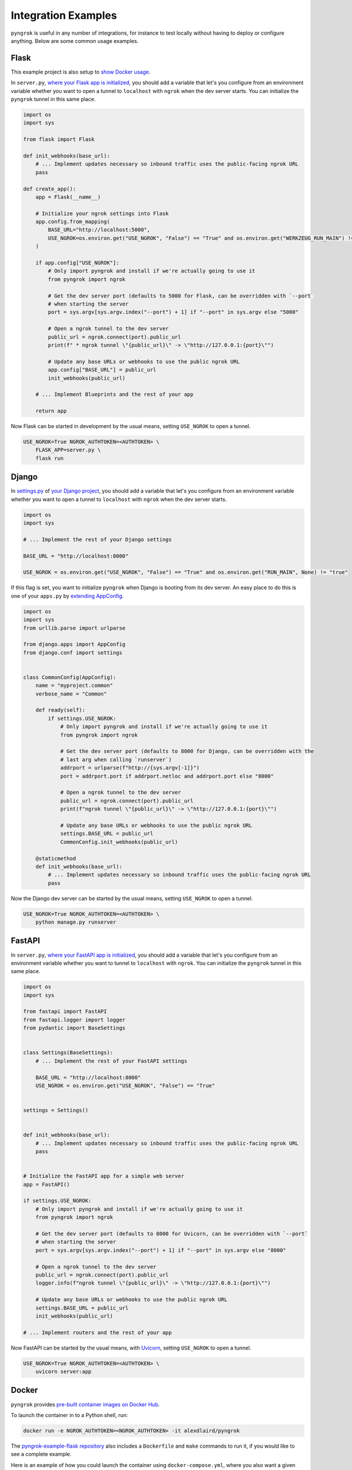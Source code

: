 ====================
Integration Examples
====================

``pyngrok`` is useful in any number of integrations, for instance to test locally without having to deploy or configure
anything. Below are some common usage examples.

Flask
-----
.. image:: https://img.shields.io/badge/Clone_on_GitHub-black?logo=github
   :target: https://github.com/alexdlaird/pyngrok-example-flask

This example project is also setup to `show Docker usage <#docker>`_.

In ``server.py``, `where your Flask app is initialized <https://flask.palletsprojects.com/en/1.1.x/tutorial/factory/#the-application-factory>`_,
you should add a variable that let's you configure from an environment variable whether you want to open a tunnel
to ``localhost`` with ``ngrok`` when the dev server starts. You can initialize the ``pyngrok`` tunnel in this
same place.

.. code-block:: python

    import os
    import sys

    from flask import Flask

    def init_webhooks(base_url):
        # ... Implement updates necessary so inbound traffic uses the public-facing ngrok URL
        pass

    def create_app():
        app = Flask(__name__)

        # Initialize your ngrok settings into Flask
        app.config.from_mapping(
            BASE_URL="http://localhost:5000",
            USE_NGROK=os.environ.get("USE_NGROK", "False") == "True" and os.environ.get("WERKZEUG_RUN_MAIN") != "true"
        )

        if app.config["USE_NGROK"]:
            # Only import pyngrok and install if we're actually going to use it
            from pyngrok import ngrok

            # Get the dev server port (defaults to 5000 for Flask, can be overridden with `--port`
            # when starting the server
            port = sys.argv[sys.argv.index("--port") + 1] if "--port" in sys.argv else "5000"

            # Open a ngrok tunnel to the dev server
            public_url = ngrok.connect(port).public_url
            print(f" * ngrok tunnel \"{public_url}\" -> \"http://127.0.0.1:{port}\"")

            # Update any base URLs or webhooks to use the public ngrok URL
            app.config["BASE_URL"] = public_url
            init_webhooks(public_url)

        # ... Implement Blueprints and the rest of your app

        return app

Now Flask can be started in development by the usual means, setting ``USE_NGROK`` to open a tunnel.

.. code-block:: sh

    USE_NGROK=True NGROK_AUTHTOKEN=<AUTHTOKEN> \
        FLASK_APP=server.py \
        flask run

Django
------
.. image:: https://img.shields.io/badge/Clone_on_GitHub-black?logo=github
   :target: https://github.com/alexdlaird/pyngrok-example-django

In `settings.py <https://docs.djangoproject.com/en/3.0/topics/settings/>`_ of
`your Django project <https://docs.djangoproject.com/en/3.0/intro/tutorial01/#creating-a-project>`_, you should add a
variable that let's you configure from an environment variable whether you want to open a tunnel to
``localhost`` with ``ngrok`` when the dev server starts.

.. code-block:: python

    import os
    import sys

    # ... Implement the rest of your Django settings

    BASE_URL = "http://localhost:8000"

    USE_NGROK = os.environ.get("USE_NGROK", "False") == "True" and os.environ.get("RUN_MAIN", None) != "true"

If this flag is set, you want to initialize ``pyngrok`` when Django is booting from its dev server. An easy place
to do this is one of your ``apps.py`` by `extending AppConfig <https://docs.djangoproject.com/en/3.0/ref/applications/#django.apps.AppConfig.ready>`_.

.. code-block:: python

    import os
    import sys
    from urllib.parse import urlparse

    from django.apps import AppConfig
    from django.conf import settings


    class CommonConfig(AppConfig):
        name = "myproject.common"
        verbose_name = "Common"

        def ready(self):
            if settings.USE_NGROK:
                # Only import pyngrok and install if we're actually going to use it
                from pyngrok import ngrok

                # Get the dev server port (defaults to 8000 for Django, can be overridden with the
                # last arg when calling `runserver`)
                addrport = urlparse(f"http://{sys.argv[-1]}")
                port = addrport.port if addrport.netloc and addrport.port else "8000"

                # Open a ngrok tunnel to the dev server
                public_url = ngrok.connect(port).public_url
                print(f"ngrok tunnel \"{public_url}\" -> \"http://127.0.0.1:{port}\"")

                # Update any base URLs or webhooks to use the public ngrok URL
                settings.BASE_URL = public_url
                CommonConfig.init_webhooks(public_url)

        @staticmethod
        def init_webhooks(base_url):
            # ... Implement updates necessary so inbound traffic uses the public-facing ngrok URL
            pass

Now the Django dev server can be started by the usual means, setting ``USE_NGROK`` to open a tunnel.

.. code-block:: sh

    USE_NGROK=True NGROK_AUTHTOKEN=<AUTHTOKEN> \
        python manage.py runserver

FastAPI
-------
.. image:: https://img.shields.io/badge/Clone_on_GitHub-black?logo=github
   :target: https://github.com/alexdlaird/pyngrok-example-fastapi

In ``server.py``, `where your FastAPI app is initialized <https://fastapi.tiangolo.com/tutorial/first-steps/>`_,
you should add a variable that let's you configure from an environment variable whether you want to tunnel to
``localhost`` with ``ngrok``. You can initialize the ``pyngrok`` tunnel in this same place.

.. code-block:: python

    import os
    import sys

    from fastapi import FastAPI
    from fastapi.logger import logger
    from pydantic import BaseSettings


    class Settings(BaseSettings):
        # ... Implement the rest of your FastAPI settings

        BASE_URL = "http://localhost:8000"
        USE_NGROK = os.environ.get("USE_NGROK", "False") == "True"


    settings = Settings()


    def init_webhooks(base_url):
        # ... Implement updates necessary so inbound traffic uses the public-facing ngrok URL
        pass


    # Initialize the FastAPI app for a simple web server
    app = FastAPI()

    if settings.USE_NGROK:
        # Only import pyngrok and install if we're actually going to use it
        from pyngrok import ngrok

        # Get the dev server port (defaults to 8000 for Uvicorn, can be overridden with `--port`
        # when starting the server
        port = sys.argv[sys.argv.index("--port") + 1] if "--port" in sys.argv else "8000"

        # Open a ngrok tunnel to the dev server
        public_url = ngrok.connect(port).public_url
        logger.info(f"ngrok tunnel \"{public_url}\" -> \"http://127.0.0.1:{port}\"")

        # Update any base URLs or webhooks to use the public ngrok URL
        settings.BASE_URL = public_url
        init_webhooks(public_url)

    # ... Implement routers and the rest of your app

Now FastAPI can be started by the usual means, with `Uvicorn <https://www.uvicorn.org/#usage>`_, setting
``USE_NGROK`` to open a tunnel.

.. code-block:: sh

    USE_NGROK=True NGROK_AUTHTOKEN=<AUTHTOKEN> \
        uvicorn server:app

Docker
------

``pyngrok`` provides `pre-built container images on Docker Hub <https://hub.docker.com/r/alexdlaird/pyngrok>`_.

To launch the container in to a Python shell, run:

.. code-block:: shell

    docker run -e NGROK_AUTHTOKEN=<NGROK_AUTHTOKEN> -it alexdlaird/pyngrok

The `pyngrok-example-flask repository <https://github.com/alexdlaird/pyngrok-example-flask>`_ also includes a
``Dockerfile`` and ``make`` commands to run it, if you would like to see a complete example.

Here is an example of how you could launch the container using ``docker-compose.yml``, where you also want a given Python
script to run on startup:

.. code-block:: yaml

    services:
      ngrok:
        image: alexdlaird/pyngrok
        env_file: ".env"
        command:
          - "python /root/my-script.py"
        volumes:
          - ./my-script.py:/root/my-script.py
        ports:
          - 4040:4040

Then launch it with:

.. code-block:: shell

    docker compose up -d

For more usage examples, as well as a breakdown of image tags, head over to `Docker Hub <https://hub.docker.com/r/alexdlaird/pyngrok>`_.

Google Colaboratory
-------------------

Using ``ngrok`` in a `Google Colab Notebook <https://colab.research.google.com/notebooks/intro.ipynb#recent=true>`_
takes just two code cells with ``pyngrok``. Install ``pyngrok`` as a dependency in your Notebook by creating a code
block like this:

.. code-block:: sh

    !pip install pyngrok

Colab SSH Example
"""""""""""""""""

.. image:: https://colab.research.google.com/assets/colab-badge.svg
   :target: https://colab.research.google.com/drive/1_ZDG69zjD-6j1dbGbrzAQkyrtlUfdr88?usp=sharing
   :alt: Open SSH Example in Colab

With an SSH server setup and running (as shown fully in the linked example), all you need to do is create another code
cell that uses ``pyngrok`` to open a tunnel to that server.

.. code-block:: python

    import getpass

    from pyngrok import ngrok, conf

    print("Enter your authtoken, which can be copied from https://dashboard.ngrok.com/get-started/your-authtoken")
    conf.get_default().auth_token = getpass.getpass()

    # Open a TCP ngrok tunnel to the SSH server
    connection_string = ngrok.connect("22", "tcp").public_url

    ssh_url, port = connection_string.strip("tcp://").split(":")
    print(f" * ngrok tunnel available, access with `ssh root@{ssh_url} -p{port}`")

Colab HTTP Example
""""""""""""""""""

.. image:: https://colab.research.google.com/assets/colab-badge.svg
   :target: https://colab.research.google.com/drive/1F-b8Vv_jaThi55_z0VLYLw3DDVnPYZMp?usp=sharing
   :alt: Open HTTP Example in Colab

It can also be useful to expose a web server, process HTTP requests, etc. from within your Notebook. This code block
assumes you have also added ``!pip install flask`` to your dependency code block.

.. code-block:: python

    import os
    import threading

    from flask import Flask
    from pyngrok import ngrok

    app = Flask(__name__)
    port = "5000"

    # Open a ngrok tunnel to the HTTP server
    public_url = ngrok.connect(port).public_url
    print(f" * ngrok tunnel \"{public_url}\" -> \"http://127.0.0.1:{port}\"")

    # Update any base URLs to use the public ngrok URL
    app.config["BASE_URL"] = public_url

    # ... Implement updates necessary so inbound traffic uses the public-facing ngrok URL

    # Define Flask routes
    @app.route("/")
    def index():
        return "Hello from Colab!"

    # Start the Flask server in a new thread
    threading.Thread(target=app.run, kwargs={"use_reloader": False}).start()

End-to-End Testing
------------------

Some testing use-cases might mean you want to temporarily expose a route via a ``pyngrok`` tunnel to fully
validate a workflow. For example, an internal end-to-end tester, a step in a pre-deployment validation pipeline, or a
service that automatically updates a status page.

Whatever the case may be, extending `unittest.TestCase <https://docs.python.org/3/library/unittest.html#unittest.TestCase>`_
and adding your own fixtures that start the dev server and open a ``pyngrok`` tunnel is relatively simple. This
snippet builds on the `Flask example above <#flask>`_, but it could be modified to work with other
frameworks.

.. code-block:: python

    import os
    import signal
    import unittest
    import threading

    from flask import request
    from pyngrok import ngrok
    from urllib import request

    from server import create_app


    class PyngrokTestCase(unittest.TestCase):
        @classmethod
        def start_dev_server(cls):
            app = create_app()

            def shutdown():
                # Newer versions of Werkzeug and Flask don't provide this environment variable
                if "werkzeug.server.shutdown" in request.environ:
                    request.environ.get("werkzeug.server.shutdown")()
                else:
                    # Windows does not provide SIGKILL, go with SIGTERM then
                    sig = getattr(signal, "SIGKILL", signal.SIGTERM)
                    os.kill(os.getpid(), sig)

            @app.route("/shutdown", methods=["POST"])
            def route_shutdown():
                shutdown()
                return "", 204

            threading.Thread(target=app.run).start()

            return app

        @classmethod
        def stop_dev_server(cls):
            req = request.Request("http://localhost:5000/shutdown", method="POST")
            request.urlopen(req)

        @classmethod
        def setUpClass(cls):
            # Ensure a tunnel is opened and webhooks initialized when the dev server is started
            os.environ["USE_NGROK"] = True

            app = cls.start_dev_server()

            cls.base_url = app.config["BASE_URL"]

            # ... Implement other initializes so you can assert against the inbound traffic through your tunnel

        @classmethod
        def tearDownClass(cls):
            cls.stop_dev_server()

            ngrok.kill()

Now, any test that needs to assert against responses through a ``pyngrok`` tunnel can simply extend ``PyngrokTestCase``
to inherit these fixtures. If you want the ``pyngrok`` tunnel to remain open across numerous tests, it may be more
efficient to `setup these fixtures at the suite or module level instead <https://docs.python.org/3/library/unittest.html#class-and-module-fixtures>`_.

AWS Lambda (Local)
------------------

Lambdas deployed to AWS can be easily developed locally using ``pyngrok`` and extending the
`Flask example shown above <#flask>`_. In addition to effortless local development, this gives you more flexibility when
writing tests, leveraging a CI, managing revisions, etc.

Let's assume you have a file ``foo_GET.py`` in your ``lambdas`` module and, when deployed, it handles requests to
``GET /foo``. Locally, you can use a Flask route as a shim to funnel requests to this same Lambda handler.

To start, add ``app.register_blueprint(lambda_routes.bp)`` to ``server.py`` from the example above. The create
``lambda_routes.py`` as shown below to handle the routing:

.. code-block:: python

    import json
    from flask import Blueprint, request

    from lambdas.foo_GET import lambda_function as foo_GET

    bp = Blueprint("lambda_routes", __name__)

    @bp.route("/foo")
    def route_foo():
        # This becomes the event in the Lambda handler
        event = {
            "someQueryParam": request.args.get("someQueryParam")
        }

        return json.dumps(foo_GET.lambda_handler(event, {}))

For a complete example of how you can leverage all these things together to rapidly develop, test,
and deploy AWS Lambda's, check out `the Air Quality Bot repository <https://github.com/alexdlaird/air-quality-bot>`_
and have a look at the ``Makefile`` and ``devserver.py``.

Simple HTTP Server
------------------

Python's `http.server module <https://docs.python.org/3/library/http.server.html>`_ also makes for a useful development
server. You can use ``pyngrok`` to expose it to the web via a tunnel, as shown in ``server.py`` here:

.. code-block:: python

    import os

    from http.server import HTTPServer, BaseHTTPRequestHandler
    from pyngrok import ngrok

    port = os.environ.get("PORT", "80")

    server_address = ("", port)
    httpd = HTTPServer(server_address, BaseHTTPRequestHandler)

    public_url = ngrok.connect(port).public_url
    print(f"ngrok tunnel \"{public_url}\" -> \"http://127.0.0.1:{port}\"")

    try:
        # Block until CTRL-C or some other terminating event
        httpd.serve_forever()
    except KeyboardInterrupt:
       print(" Shutting down server.")

       httpd.socket.close()

You can then run this script to start the server.

.. code-block:: sh

    NGROK_AUTHTOKEN=<AUTHTOKEN> python server.py

Simple TCP Server and Client
----------------------------

Here is an example of a simple TCP ping/pong server. It opens a local socket, uses ``ngrok`` to tunnel to that
socket, then the client/server communicate via the publicly exposed address.

For this code to run, you'll first need a reserved TCP address, which you obtain using
`ngrok's API <index.html#ngrok-s-api>`_. Set the ``HOST`` and ``PORT`` environment variables pointing to that reserved
address.

Now create ``server.py`` with the following code:

.. code-block:: python

    import os
    import socket

    from pyngrok import ngrok

    host = os.environ.get("HOST")
    port = int(os.environ.get("PORT"))

    # Create a TCP socket
    sock = socket.socket(socket.AF_INET, socket.SOCK_STREAM)

    # Bind a local socket to the port
    server_address = ("", port)
    sock.bind(server_address)
    sock.listen(1)

    # Open a ngrok tunnel to the socket
    public_url = ngrok.connect(port, "tcp", remote_addr=f"{host}:{port}").public_url
    print(f"ngrok tunnel \"{public_url}\" -> \"tcp://127.0.0.1:{port}\"")

    while True:
        connection = None
        try:
            # Wait for a connection
            print("\nWaiting for a connection ...")
            connection, client_address = sock.accept()

            print(f"... connection established from {client_address}")

            # Receive the message, send a response
            while True:
                data = connection.recv(1024)
                if data:
                    print("Received: {data}".format(data=data.decode("utf-8")))

                    message = "pong"
                    print(f"Sending: {message}")
                    connection.sendall(message.encode("utf-8"))
                else:
                    break
        except KeyboardInterrupt:
            print(" Shutting down server.")

            if connection:
                connection.close()
            break

    sock.close()

In a terminal window, you can now start your socket server:

.. code-block:: sh

    NGROK_AUTHTOKEN=<AUTHTOKEN> \
        HOST="1.tcp.ngrok.io" PORT=12345 \
        python server.py

It's now waiting for incoming connections, so let's write a client to connect to it and send it something.

Create ``client.py`` with the following code:

.. code-block:: python

    import os
    import socket

    host = os.environ.get("HOST")
    port = int(os.environ.get("PORT"))

    # Create a TCP socket
    sock = socket.socket(socket.AF_INET, socket.SOCK_STREAM)

    # Connect to the server with the socket via your ngrok tunnel
    server_address = (host, port)
    sock.connect(server_address)
    print(f"Connected to {host}:{port}")

    # Send the message
    message = "ping"
    print(f"Sending: {message}")
    sock.sendall(message.encode("utf-8"))

    # Await a response
    data_received = 0
    data_expected = len(message)

    while data_received < data_expected:
        data = sock.recv(1024)
        data_received += len(data)
        print("Received: {data}".format(data=data.decode("utf-8")))

    sock.close()

In another terminal window, you can run your client:

.. code-block:: sh

    HOST="1.tcp.ngrok.io" PORT=12345 \
        python client.py

And that's it! Data was sent and received from a socket via your ``ngrok`` tunnel.
